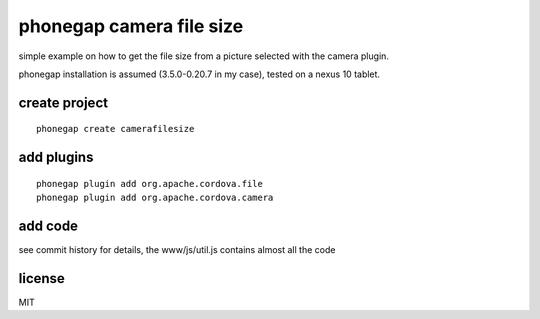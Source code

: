 phonegap camera file size
=========================

simple example on how to get the file size from a picture selected with the
camera plugin.

phonegap installation is assumed (3.5.0-0.20.7 in my case), tested on a nexus
10 tablet.

create project
--------------

::

    phonegap create camerafilesize

add plugins
-----------

::

    phonegap plugin add org.apache.cordova.file
    phonegap plugin add org.apache.cordova.camera

add code
--------

see commit history for details, the www/js/util.js contains almost all the code

license
-------

MIT
